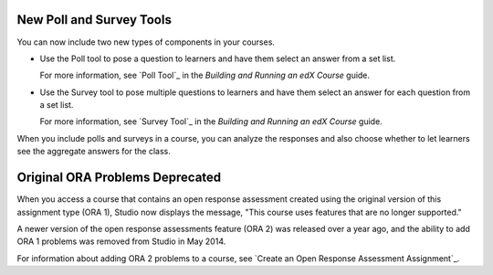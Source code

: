 
========================================
New Poll and Survey Tools 
========================================

You can now include two new types of components in your courses.

* Use the Poll tool to pose a question to learners and have them select an
  answer from a set list. 

  For more information, see `Poll Tool`_ in the *Building and Running an edX
  Course* guide.

* Use the Survey tool to pose multiple questions to learners and have them
  select an answer for each question from a set list. 

  For more information, see `Survey Tool`_ in the *Building and Running an edX
  Course* guide.

When you include polls and surveys in a course, you can analyze the responses
and also choose whether to let learners see the aggregate answers for the
class.

==================================
Original ORA Problems Deprecated
==================================

When you access a course that contains an open response assessment created
using the original version of this assignment type (ORA 1), Studio now
displays the message, "This course uses features that are no longer supported."

A newer version of the open response assessments feature (ORA 2) was released
over a year ago, and the ability to add ORA 1 problems was removed from Studio
in May 2014.

For information about adding ORA 2 problems to a course, see `Create an
Open Response Assessment Assignment`_.

